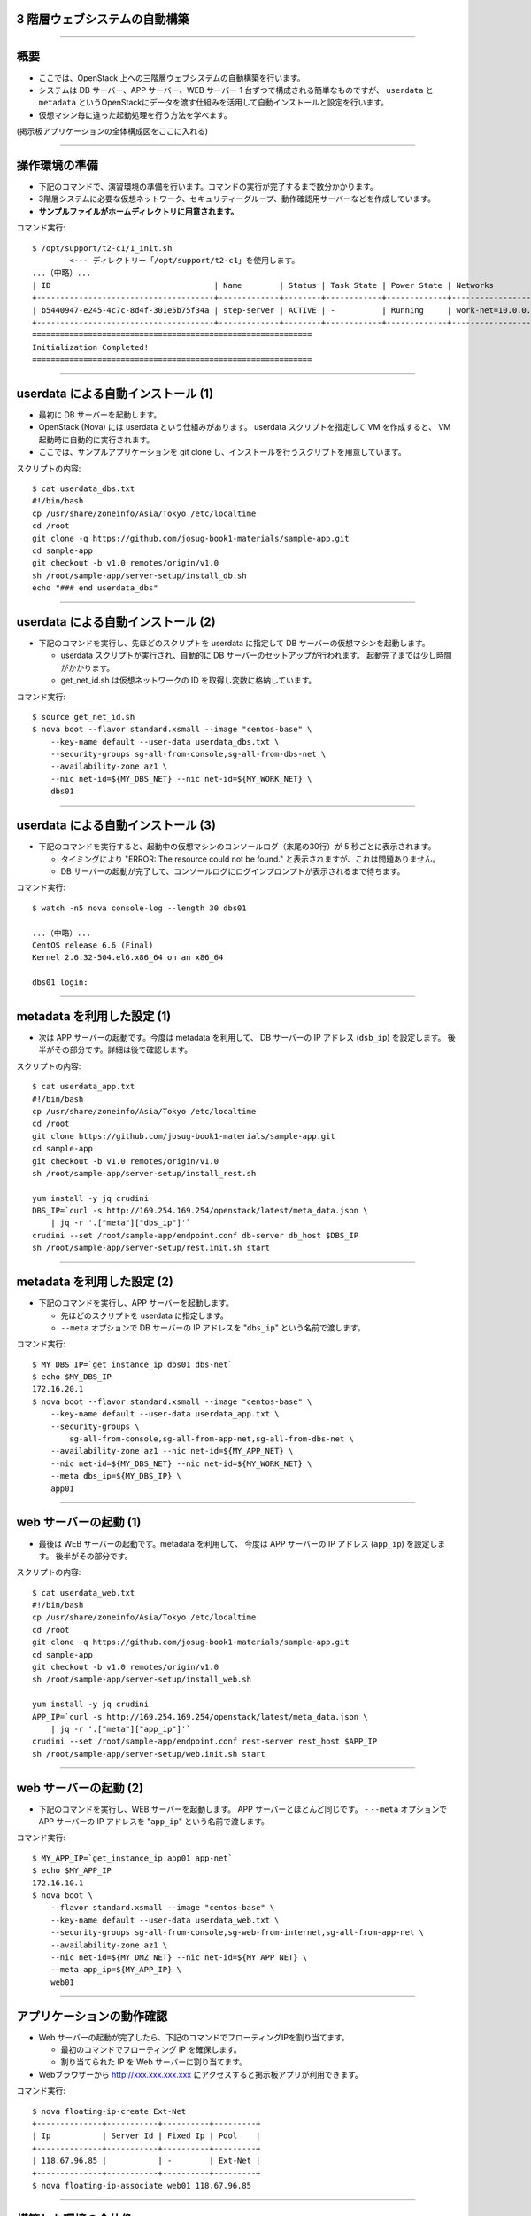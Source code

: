 3 階層ウェブシステムの自動構築
==============================

----


概要
================

- ここでは、OpenStack 上への三階層ウェブシステムの自動構築を行います。
- システムは DB サーバー、APP サーバー、WEB サーバー 1 台ずつで構成される簡単なものですが、
  ``userdata`` と ``metadata`` というOpenStackにデータを渡す仕組みを活用して自動インストールと設定を行います。
- 仮想マシン毎に違った起動処理を行う方法を学べます。

(掲示板アプリケーションの全体構成図をここに入れる)

----


操作環境の準備
================

- 下記のコマンドで、演習環境の準備を行います。コマンドの実行が完了するまで数分かかります。
- 3階層システムに必要な仮想ネットワーク、セキュリティーグループ、動作確認用サーバーなどを作成しています。
- **サンプルファイルがホームディレクトリに用意されます。**

コマンド実行::

  $ /opt/support/t2-c1/1_init.sh
          <--- ディレクトリー「/opt/support/t2-c1」を使用します。
  ...（中略）... 
  | ID                                   | Name        | Status | Task State | Power State | Networks                        |
  +--------------------------------------+-------------+--------+------------+-------------+---------------------------------+
  | b5440947-e245-4c7c-8d4f-301e5b75f34a | step-server | ACTIVE | -          | Running     | work-net=10.0.0.1, 118.67.96.82 |
  +--------------------------------------+-------------+--------+------------+-------------+---------------------------------+
  ============================================================
  Initialization Completed!
  ============================================================


----

userdata による自動インストール (1)
===================================

- 最初に DB サーバーを起動します。
- OpenStack (Nova) には userdata という仕組みがあります。 userdata スクリプトを指定して VM を作成すると、 VM 起動時に自動的に実行されます。
- ここでは、サンプルアプリケーションを git clone し、インストールを行うスクリプトを用意しています。

スクリプトの内容::

  $ cat userdata_dbs.txt 
  #!/bin/bash
  cp /usr/share/zoneinfo/Asia/Tokyo /etc/localtime
  cd /root
  git clone -q https://github.com/josug-book1-materials/sample-app.git
  cd sample-app
  git checkout -b v1.0 remotes/origin/v1.0
  sh /root/sample-app/server-setup/install_db.sh
  echo "### end userdata_dbs"

----

userdata による自動インストール (2)
===================================

- 下記のコマンドを実行し、先ほどのスクリプトを userdata に指定して
  DB サーバーの仮想マシンを起動します。

  - userdata スクリプトが実行され、自動的に DB サーバーのセットアップが行われます。
    起動完了までは少し時間がかかります。
  - get_net_id.sh は仮想ネットワークの ID を取得し変数に格納しています。

コマンド実行::

  $ source get_net_id.sh
  $ nova boot --flavor standard.xsmall --image "centos-base" \
      --key-name default --user-data userdata_dbs.txt \
      --security-groups sg-all-from-console,sg-all-from-dbs-net \
      --availability-zone az1 \
      --nic net-id=${MY_DBS_NET} --nic net-id=${MY_WORK_NET} \
      dbs01

----


userdata による自動インストール (3)
===================================

- 下記のコマンドを実行すると、起動中の仮想マシンのコンソールログ（末尾の30行）が 5 秒ごとに表示されます。

  - タイミングにより "ERROR: The resource could not be found." と表示されますが、これは問題ありません。
  - DB サーバーの起動が完了して、コンソールログにログインプロンプトが表示されるまで待ちます。

コマンド実行::

  $ watch -n5 nova console-log --length 30 dbs01

  ...（中略）... 
  CentOS release 6.6 (Final)
  Kernel 2.6.32-504.el6.x86_64 on an x86_64
   
  dbs01 login:

----

metadata を利用した設定 (1)
===========================

- 次は APP サーバーの起動です。今度は metadata を利用して、
  DB サーバーの IP アドレス (``dsb_ip``) を設定します。
  後半がその部分です。詳細は後で確認します。

スクリプトの内容::

  $ cat userdata_app.txt 
  #!/bin/bash
  cp /usr/share/zoneinfo/Asia/Tokyo /etc/localtime
  cd /root
  git clone https://github.com/josug-book1-materials/sample-app.git
  cd sample-app
  git checkout -b v1.0 remotes/origin/v1.0
  sh /root/sample-app/server-setup/install_rest.sh

  yum install -y jq crudini
  DBS_IP=`curl -s http://169.254.169.254/openstack/latest/meta_data.json \
      | jq -r '.["meta"]["dbs_ip"]'`
  crudini --set /root/sample-app/endpoint.conf db-server db_host $DBS_IP
  sh /root/sample-app/server-setup/rest.init.sh start


----

metadata を利用した設定 (2)
===========================

- 下記のコマンドを実行し、APP サーバーを起動します。

  - 先ほどのスクリプトを userdata に指定します。
  - ``--meta`` オプションで DB サーバーの IP アドレスを "``dbs_ip``" という名前で渡します。

コマンド実行::

  $ MY_DBS_IP=`get_instance_ip dbs01 dbs-net`
  $ echo $MY_DBS_IP
  172.16.20.1
  $ nova boot --flavor standard.xsmall --image "centos-base" \
      --key-name default --user-data userdata_app.txt \
      --security-groups \
          sg-all-from-console,sg-all-from-app-net,sg-all-from-dbs-net \
      --availability-zone az1 --nic net-id=${MY_APP_NET} \
      --nic net-id=${MY_DBS_NET} --nic net-id=${MY_WORK_NET} \
      --meta dbs_ip=${MY_DBS_IP} \
      app01

----

web サーバーの起動 (1)
======================

- 最後は WEB サーバーの起動です。metadata を利用して、
  今度は APP サーバーの IP アドレス (``app_ip``) を設定します。
  後半がその部分です。

スクリプトの内容::

  $ cat userdata_web.txt 
  #!/bin/bash
  cp /usr/share/zoneinfo/Asia/Tokyo /etc/localtime
  cd /root
  git clone -q https://github.com/josug-book1-materials/sample-app.git
  cd sample-app
  git checkout -b v1.0 remotes/origin/v1.0
  sh /root/sample-app/server-setup/install_web.sh

  yum install -y jq crudini
  APP_IP=`curl -s http://169.254.169.254/openstack/latest/meta_data.json \
      | jq -r '.["meta"]["app_ip"]'`
  crudini --set /root/sample-app/endpoint.conf rest-server rest_host $APP_IP
  sh /root/sample-app/server-setup/web.init.sh start


----

web サーバーの起動 (2)
======================

- 下記のコマンドを実行し、WEB サーバーを起動します。 APP サーバーとほとんど同じです。
  - ``--meta`` オプションで APP サーバーの IP アドレスを "``app_ip``" という名前で渡します。

コマンド実行::

  $ MY_APP_IP=`get_instance_ip app01 app-net`
  $ echo $MY_APP_IP
  172.16.10.1
  $ nova boot \
      --flavor standard.xsmall --image "centos-base" \
      --key-name default --user-data userdata_web.txt \
      --security-groups sg-all-from-console,sg-web-from-internet,sg-all-from-app-net \
      --availability-zone az1 \
      --nic net-id=${MY_DMZ_NET} --nic net-id=${MY_APP_NET} \
      --meta app_ip=${MY_APP_IP} \
      web01

----

アプリケーションの動作確認
==========================

- Web サーバーの起動が完了したら、下記のコマンドでフローティングIPを割り当てます。

  - 最初のコマンドでフローティング IP を確保します。
  - 割り当てられた IP を Web サーバーに割り当てます。

- Webブラウザーから http://xxx.xxx.xxx.xxx にアクセスすると掲示板アプリが利用できます。

コマンド実行::

  $ nova floating-ip-create Ext-Net
  +--------------+-----------+----------+---------+
  | Ip           | Server Id | Fixed Ip | Pool    |
  +--------------+-----------+----------+---------+
  | 118.67.96.85 |           | -        | Ext-Net |
  +--------------+-----------+----------+---------+
  $ nova floating-ip-associate web01 118.67.96.85

----

構築した環境の全体像
================

- ここで構築した環境は下図のようになります。

  - 「OpenStackクラウドインテグレーション」より引用

(ネットワークトポロジーの図をここに載せられるとよい)

----

ネットワーク構成の確認方法
================

- IP アドレスの確認などは下記のコマンドで行います。
- この後で使用するアドレスとしては以下があります。

  - step-server の 2 つ目のアドレス (例: 118.67.96.82)
  - web01 の dmz-net のアドレス (例: 192.168.0.1)
  - app01 の work-net のアドレス (例: 10.0.0.4)

コマンド実行::

  $ nova list --fields name,networks
  +--------------------------------------+-------------+-------------------------------------------------------------+
  | ID                                   | Name        | Networks                                                    |
  +--------------------------------------+-------------+-------------------------------------------------------------+
  | d6e8c082-1839-46fb-93e6-f0d61ed1d149 | app01       | app-net=172.16.10.1; dbs-net=172.16.20.3; work-net=10.0.0.4 |
  | 6c84a6c9-fdda-4fce-b576-5be757ba2a74 | dbs01       | dbs-net=172.16.20.1; work-net=10.0.0.3                      |
  | b5440947-e245-4c7c-8d4f-301e5b75f34a | step-server | work-net=10.0.0.1, 118.67.96.82                             |
  | 2fcebc7d-ada8-416a-bade-0abad4b319b8 | web01       | dmz-net=192.168.0.1; app-net=172.16.10.3                    |
  +--------------------------------------+-------------+-------------------------------------------------------------+

----

userdata/metadata の裏側
============================================

- これで 3 階層システムの構築は完了です。ここで、userdata/metadata が仮想マシンの中からどのように参照されるかを見てみましょう。
- WEB サーバーなどはインターネットからログインできないので、踏み台サーバー経由でログインします。
  まず踏み台サーバーへログインします (work-netの 2つ目のアドレス)

コマンド実行::

  $ nova list --name step-server --fields name,networks
  +--------------------------------------+-------------+---------------------------------+
  | ID                                   | Name        | Networks                        |
  +--------------------------------------+-------------+---------------------------------+
  | b5440947-e245-4c7c-8d4f-301e5b75f34a | step-server | work-net=10.0.0.1, 118.67.96.82 |
  +--------------------------------------+-------------+---------------------------------+
  $ ssh -i default.pem root@118.67.96.82
  [root@step-server ~]# 

----

仮想マシン内からの userdata 参照
============================================

- 169.254.169.254 という特別なアドレスにアクセスします。
  起動時に渡した userdata が表示されます。

コマンド実行::

  [root@step-server ~]# ssh -i default.pem root@192.168.0.1
  [root@web01 ~]# 
  [root@web01 ~]# curl -s http://169.254.169.254/openstack/latest/; echo
  meta_data.json
  user_data
  password
  vendor_data.json
  [root@web01 ~]# 
  [root@web01 ~]# curl -s http://169.254.169.254/openstack/latest/user_data
  #!/bin/bash
  ...
  APP_IP=`curl -s http://169.254.169.254/openstack/latest/meta_data.json \
      | jq -r '.["meta"]["app_ip"]'`
  crudini --set /root/sample-app/endpoint.conf rest-server rest_host $APP_IP
  sh /root/sample-app/server-setup/web.init.sh start

----

仮想マシン内からの metadata 参照
================================

- metadata も同じように取得できます。 JSON 形式になっています。

コマンド実行::

  [root@web01 ~]# curl -s \
      http://169.254.169.254/openstack/latest/meta_data.json
  [root@web01 ~]# curl -s \
      http://169.254.169.254/openstack/latest/meta_data.json | jq .
  {
    "name": "web01",
    "public_keys": {
      "default": "ssh-rsa AAAA...."
    },
    "meta": {
      "app_ip": "172.16.10.1"
    },
    ...
  }

----

仮想マシン内からの metadata 参照
================================

- userdata の中では metadata から app_data を取り出して、設定ファイルに設定しています。
  同じことをコマンドでも試してみましょう。

コマンド実行::

  [root@web01 ~]# curl -s \
      http://169.254.169.254/openstack/latest/meta_data.json \
      | jq -r '.["meta"]["app_ip"]'
  172.16.10.1

userdata での参照例::

  APP_IP=`curl -s http://169.254.169.254/openstack/latest/meta_data.json \
      | jq -r '.["meta"]["app_ip"]'`
  crudini --set /root/sample-app/endpoint.conf \
      rest-server rest_host $APP_IP

----

後かたずけ
================

- 起動した仮想マシンをすべて削除します。
- 下記のように、操作用仮想マシンからログアウトして、仮想マシンを削除するスクリプトを実行します。

コマンド実行の様子::

  [root@step-server ~]# logout
  Connection to 118.67.96.82 closed.
  $ cd /opt/support/t2-c1
  $ pwd
  /opt/support/t2-c1 <---「/opt/support/t2-c1」にいることを確認します。
  $ ./9_cleanup.sh 
  ### delete wed01
  ### delete app01
  ...
  ==================================================
  Cleanup completed!
  ==================================================

----

ポイントとまとめ
================

- OpenStack 上への 3 階層ウェブシステムを例に、
  userdata/metadata という OpenStack にデータを渡す仕組みを活用して、
  アプリケーションのインストールと設定を自動化する方法を試しました。
- userdata/metadata を使用すると、仮想マシンの動作を動的に制御できます。
  - 仮想マシン起動時に処理を切り替える
  - 仮想マシン構築時に決まる動的な情報をアプリケーションに渡す、など
- より複雑な設定を行う場合は `Ansible を用いた設定 <./t2-c2.html>`_ と組み合わせるなど、
  いろいろ工夫するとよいでしょう。


